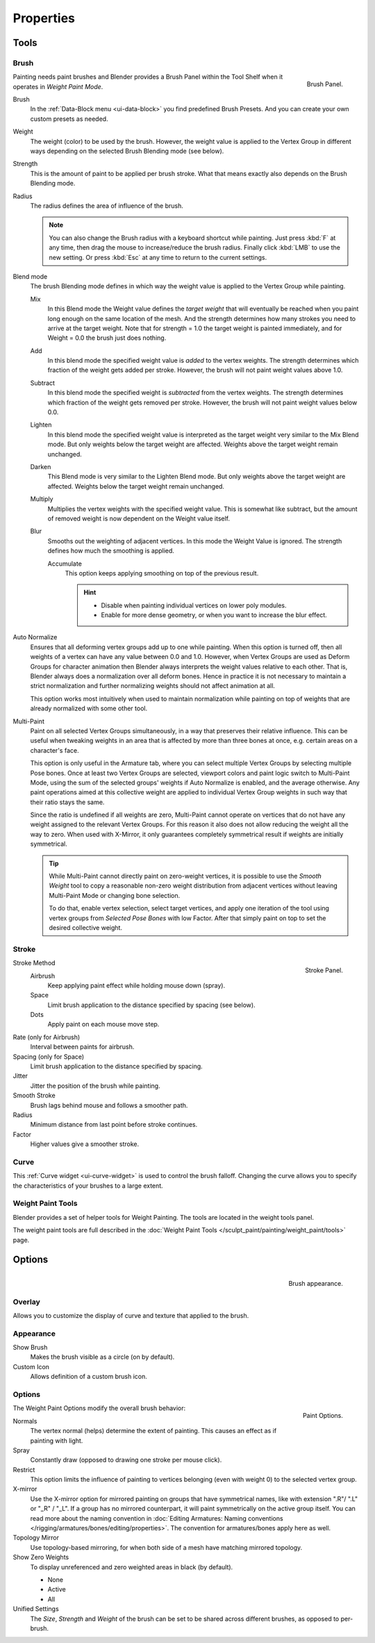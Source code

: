 
**********
Properties
**********

Tools
=====

Brush
-----

.. figure:: /images/sculpt-paint_painting_weight-paint_properties_brush-panel.png
   :align: right

   Brush Panel.


Painting needs paint brushes and Blender provides a Brush Panel within the Tool Shelf when it
operates in *Weight Paint Mode*. 

Brush
   In the :ref:`Data-Block menu <ui-data-block>` you find predefined Brush Presets.
   And you can create your own custom presets as needed.
Weight
   The weight (color) to be used by the brush.
   However, the weight value is applied to the Vertex Group
   in different ways depending on the selected Brush Blending mode (see below).
Strength
   This is the amount of paint to be applied per brush stroke.
   What that means exactly also depends on the Brush Blending mode.
Radius
   The radius defines the area of influence of the brush.

   .. note::

      You can also change the Brush radius with a keyboard shortcut while painting.
      Just press :kbd:`F` at any time, then drag the mouse to increase/reduce the brush radius.
      Finally click :kbd:`LMB` to use the new setting.
      Or press :kbd:`Esc` at any time to return to the current settings.

Blend mode
   The brush Blending mode defines in which way the weight value is applied to the Vertex Group while painting.

   Mix
      In this Blend mode the Weight value defines the *target weight* that will eventually
      be reached when you paint long enough on the same location of the mesh.
      And the strength determines how many strokes you need to arrive at the target weight.
      Note that for strength = 1.0 the target weight is painted immediately,
      and for Weight = 0.0 the brush just does nothing.
   Add
      In this blend mode the specified weight value is *added* to the vertex weights.
      The strength determines which fraction of the weight gets added per stroke.
      However, the brush will not paint weight values above 1.0.
   Subtract
      In this blend mode the specified weight is *subtracted* from the vertex weights.
      The strength determines which fraction of the weight gets removed per stroke.
      However, the brush will not paint weight values below 0.0.
   Lighten
      In this blend mode the specified weight value is interpreted
      as the target weight very similar to the Mix Blend mode.
      But only weights below the target weight are affected.
      Weights above the target weight remain unchanged.
   Darken
      This Blend mode is very similar to the Lighten Blend mode.
      But only weights above the target weight are affected.
      Weights below the target weight remain unchanged.
   Multiply
      Multiplies the vertex weights with the specified weight value.
      This is somewhat like subtract, but the amount of removed weight is now dependent on the Weight value itself.
   Blur
      Smooths out the weighting of adjacent vertices.
      In this mode the Weight Value is ignored.
      The strength defines how much the smoothing is applied.

      Accumulate
         This option keeps applying smoothing on top of the previous result.

         .. hint::

            - Disable when painting individual vertices on lower poly modules.
            - Enable for more dense geometry, or when you want to increase the blur effect.

Auto Normalize
   Ensures that all deforming vertex groups add up to one while painting. When this option is turned off,
   then all weights of a vertex can have any value between 0.0 and 1.0. However, when Vertex Groups are used as
   Deform Groups for character animation then Blender always interprets the weight values relative to each other.
   That is, Blender always does a normalization over all deform bones. Hence in practice it is not necessary to
   maintain a strict normalization and further normalizing weights should not affect animation at all.

   This option works most intuitively when used to maintain normalization while painting on top of weights
   that are already normalized with some other tool.
Multi-Paint
   Paint on all selected Vertex Groups simultaneously, in a way that preserves their relative influence.
   This can be useful when tweaking weights in an area that is affected by more than three bones at once,
   e.g. certain areas on a character's face.

   This option is only useful in the Armature tab, where you can select multiple Vertex Groups
   by selecting multiple Pose bones. Once at least two Vertex Groups are selected, viewport colors and
   paint logic switch to Multi-Paint Mode, using the sum of the selected groups' weights if Auto Normalize
   is enabled, and the average otherwise. Any paint operations aimed at this collective weight are applied
   to individual Vertex Group weights in such way that their ratio stays the same.

   Since the ratio is undefined if all weights are zero, Multi-Paint cannot operate on vertices that do not
   have any weight assigned to the relevant Vertex Groups. For this reason it also does not allow reducing
   the weight all the way to zero. When used with X-Mirror, it only guarantees completely symmetrical
   result if weights are initially symmetrical.

   .. tip::

      While Multi-Paint cannot directly paint on zero-weight vertices,
      it is possible to use the *Smooth Weight* tool to copy a reasonable non-zero weight
      distribution from adjacent vertices without leaving Multi-Paint Mode or changing bone selection.

      To do that, enable vertex selection, select target vertices,
      and apply one iteration of the tool using vertex groups from *Selected Pose Bones* with low Factor.
      After that simply paint on top to set the desired collective weight.


Stroke
------

.. figure:: /images/sculpt-paint_painting_weight-paint_properties_stroke-panel.png
   :align: right

   Stroke Panel.


Stroke Method
   Airbrush
      Keep applying paint effect while holding mouse down (spray).
   Space
      Limit brush application to the distance specified by spacing (see below).
   Dots
      Apply paint on each mouse move step.
Rate (only for Airbrush)
   Interval between paints for airbrush.
Spacing (only for Space)
   Limit brush application to the distance specified by spacing.
Jitter
   Jitter the position of the brush while painting.
Smooth Stroke
   Brush lags behind mouse and follows a smoother path.
Radius
   Minimum distance from last point before stroke continues.
Factor
   Higher values give a smoother stroke.


Curve
-----

This :ref:`Curve widget <ui-curve-widget>` is used to control the brush falloff.
Changing the curve allows you to specify the characteristics of your brushes to a large extent.


Weight Paint Tools
------------------

Blender provides a set of helper tools for Weight Painting.
The tools are located in the weight tools panel.

The weight paint tools are full described in the
:doc:`Weight Paint Tools </sculpt_paint/painting/weight_paint/tools>` page.


Options
=======

.. figure:: /images/sculpt-paint_painting_weight-paint_properties_appearance-panel.png
   :align: right

   Brush appearance.


Overlay
-------

Allows you to customize the display of curve and texture that applied to the brush.


Appearance
----------

Show Brush
   Makes the brush visible as a circle (on by default).
Custom Icon
   Allows definition of a custom brush icon.


Options
-------

.. figure:: /images/sculpt-paint_painting_weight-paint_properties_options-panel.png
   :align: right

   Paint Options.


The Weight Paint Options modify the overall brush behavior:

Normals
   The vertex normal (helps) determine the extent of painting. This causes an effect as if painting with light.
Spray
   Constantly draw (opposed to drawing one stroke per mouse click).
Restrict
   This option limits the influence of painting to vertices belonging
   (even with weight 0) to the selected vertex group.
X-mirror
   Use the X-mirror option for mirrored painting on groups that have symmetrical names,
   like with extension ".R"/ ".L" or "_R" / "_L".
   If a group has no mirrored counterpart, it will paint symmetrically on the active group itself.
   You can read more about the naming convention in
   :doc:`Editing Armatures: Naming conventions </rigging/armatures/bones/editing/properties>`.
   The convention for armatures/bones apply here as well.
Topology Mirror
   Use topology-based mirroring, for when both side of a mesh have matching mirrored topology.
Show Zero Weights
   To display unreferenced and zero weighted areas in black (by default).

   - None
   - Active
   - All

Unified Settings
   The *Size*, *Strength* and *Weight* of the brush can be set to
   be shared across different brushes, as opposed to per-brush.
